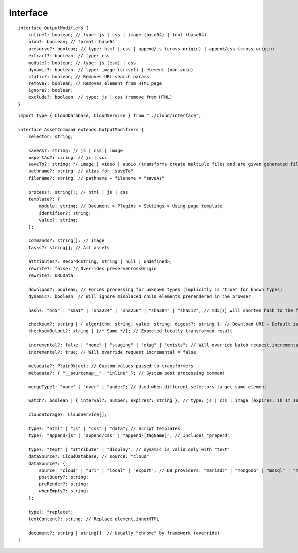 =========
Interface
=========

.. highlight:: typescript

::

  interface OutputModifiers {
      inline?: boolean; // type: js | css | image (base64) | font (base64)
      blob?: boolean; // format: base64
      preserve?: boolean; // type: html | css | append/js (cross-origin) | append/css (cross-origin)
      extract?: boolean; // type: css
      module?: boolean; // type: js (esm) | css
      dynamic?: boolean; // type: image (srcset) | element (non-void)
      static?: boolean; // Removes URL search params
      remove?: boolean; // Removes element from HTML page
      ignore?: boolean;
      exclude?: boolean; // type: js | css (remove from HTML)
  }

::

  import type { CloudDatabase, CloudService } from "../cloud/interface";

  interface AssetCommand extends OutputModifiers {
      selector: string;

      saveAs?: string; // js | css | image
      exportAs?: string; // js | css
      saveTo?: string; // image | video | audio (transforms create multiple files and are given generated filename)
      pathname?: string; // alias for "saveTo"
      filename?: string; // pathname + filename = "saveAs"

      process?: string[]; // html | js | css
      template?: {
          module: string; // Document > Plugins > Settings > Using page template
          identifier?: string;
          value?: string;
      };

      commands?: string[]; // image
      tasks?: string[]; // All assets

      attributes?: Record<string, string | null | undefined>;
      rewrite?: false; // Overrides preserveCrossOrigin
      rewrite?: URLData;

      download?: boolean; // Forces processing for unknown types (implicitly is "true" for known types)
      dynamic?: boolean; // Will ignore misplaced child elements prerendered in the browser

      hash?: "md5" | "sha1" | "sha224" | "sha256" | "sha384" | "sha512"; // md5[8] will shorten hash to the first 8 characters

      checksum?: string | { algorithm: string; value: string; digest?: string }; // Download URI + Default is "sha256"
      checksumOutput?: string | {/* Same */}; // Expected locally transformed result

      incremental?: false | "none" | "staging" | "etag" | "exists"; // Will override batch request.incremental
      incremental?: true; // Will override request.incremental = false

      metadata?: PlainObject; // Custom values passed to transformers
      metadata?: { "__sourcemap__": "inline" }; // System post processing command

      mergeType?: "none" | "over" | "under"; // Used when different selectors target same element

      watch?: boolean | { interval?: number; expires?: string }; // type: js | css | image (expires: 1h 1m 1s)

      cloudStorage?: CloudService[];

      type?: "html" | "js" | "css" | "data"; // Script templates
      type?: "append/js" | "append/css" | "append/[tagName]"; // Includes "prepend"

      type?: "text" | "attribute" | "display"; // dynamic is valid only with "text"
      dataSource?: CloudDatabase; // source: "cloud"
      dataSource?: {
          source: "cloud" | "uri" | "local" | "export"; // DB providers: "mariadb" | "mongodb" | "mssql" | "mysql" | "oracle" | "postgres" | "redis"
          postQuery?: string;
          preRender?: string;
          whenEmpty?: string;
      };

      type?: "replace";
      textContent?: string; // Replace element.innerHTML

      document?: string | string[]; // Usually "chrome" by framework (override)
  }

.. seealso:: For any non-standard named definitions check :doc:`References </references>`.